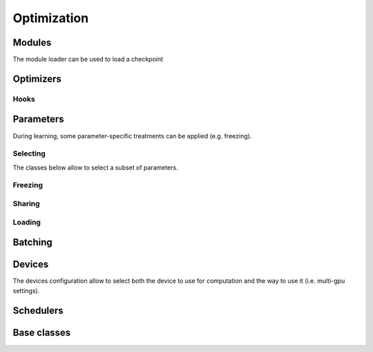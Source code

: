 Optimization
============

.. _Optimization:

Modules
-------


.. autoxpmconfig:: xpmir.learning.optim.Module
    :members:

.. autoxpmconfig:: xpmir.learning.optim.ModuleList
    :members:

The module loader can be used to load a checkpoint

.. autoxpmconfig:: xpmir.learning.optim.ModuleLoader


Optimizers
----------


.. autoxpmconfig:: xpmir.learning.optim.Optimizer
.. autoxpmconfig:: xpmir.learning.optim.SGD
.. autoxpmconfig:: xpmir.learning.optim.Adam
.. autoxpmconfig:: xpmir.learning.optim.AdamW
.. autoxpmconfig:: xpmir.learning.optim.Adafactor

.. autoxpmconfig:: xpmir.learning.optim.ParameterOptimizer
.. autoxpmconfig:: xpmir.learning.optim.ParameterFilter
.. autoxpmconfig:: xpmir.learning.optim.RegexParameterFilter

.. autoxpmconfig:: xpmir.learning.optim.OptimizationHook

Hooks
*****

.. autoxpmconfig:: xpmir.learning.optim.GradientHook
.. autoxpmconfig:: xpmir.learning.optim.GradientClippingHook
.. autoxpmconfig:: xpmir.learning.optim.GradientLogHook


Parameters
----------

During learning, some parameter-specific treatments can be applied (e.g. freezing).


Selecting
*********

The classes below allow to select a subset of parameters.

.. autoxpmconfig:: xpmir.learning.parameters.InverseParametersIterator
.. autoxpmconfig:: xpmir.learning.parameters.ParametersIterator
.. autoxpmconfig:: xpmir.learning.parameters.SubParametersIterator
.. autoxpmconfig:: xpmir.learning.parameters.RegexParametersIterator

Freezing
********

.. autoxpmconfig:: xpmir.learning.hooks.LayerFreezer

Sharing
*******

.. autoxpmconfig:: xpmir.learning.hooks.LayerSharer

Loading
*******

.. autoxpmconfig:: xpmir.learning.parameters.NameMapper
.. autoxpmconfig:: xpmir.learning.parameters.PrefixRenamer
.. autoxpmconfig:: xpmir.learning.parameters.PartialModuleLoader
.. autoxpmconfig:: xpmir.learning.parameters.SubModuleLoader

Batching
--------

.. autoxpmconfig:: xpmir.learning.batchers.Batcher
.. autoxpmconfig:: xpmir.learning.batchers.PowerAdaptativeBatcher

Devices
-------

The devices configuration allow to select both the device to use for computation and
the way to use it (i.e. multi-gpu settings).

.. autoxpmconfig:: xpmir.learning.devices.Device

.. autoxpmconfig:: xpmir.learning.devices.CudaDevice
.. autoxpmconfig:: xpmir.learning.devices.BestDevice


Schedulers
----------

.. autoxpmconfig:: xpmir.learning.schedulers.Scheduler
.. autoxpmconfig:: xpmir.learning.schedulers.CosineWithWarmup
.. autoxpmconfig:: xpmir.learning.schedulers.LinearWithWarmup

Base classes
------------

.. autoxpmconfig:: xpmir.learning.base.Random
.. autoxpmconfig:: xpmir.learning.base.Sampler
.. autoxpmconfig:: xpmir.learning.base.BaseSampler
.. autoxpmconfig:: xpmir.learning.trainers.Trainer
.. autoxpmconfig:: xpmir.learning.base.SampleIterator
